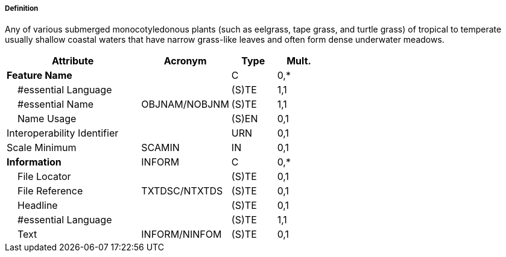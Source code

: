 ===== Definition

Any of various submerged monocotyledonous plants (such as eelgrass, tape grass, and turtle grass) of tropical to temperate usually shallow coastal waters that have narrow grass-like leaves and often form dense underwater meadows.

[cols="3,2,1,1", options="header"]
|===
|Attribute |Acronym |Type |Mult.

|**Feature Name**||C|0,*
|    #essential Language||(S)TE|1,1
|    #essential Name|OBJNAM/NOBJNM|(S)TE|1,1
|    Name Usage||(S)EN|0,1
|Interoperability Identifier||URN|0,1
|Scale Minimum|SCAMIN|IN|0,1
|**Information**|INFORM|C|0,*
|    File Locator||(S)TE|0,1
|    File Reference|TXTDSC/NTXTDS|(S)TE|0,1
|    Headline||(S)TE|0,1
|    #essential Language||(S)TE|1,1
|    Text|INFORM/NINFOM|(S)TE|0,1
|===

// include::../features_rules/Seagrass_rules.adoc[tag=Seagrass]
